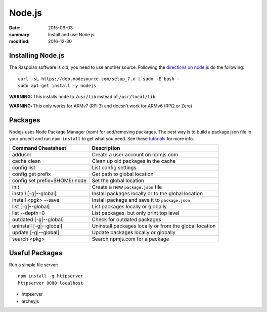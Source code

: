 
Node.js
=======

:date: 2015-09-03
:summary: Install and use Node.js
:modified: 2016-12-30

.. figure:: pics/nodejs.png
	:width: 200px
	:align: center

Installing Node.js
-------------------

The Raspbian software is old, you need to use another source. Following the `directions
on node.js <https://nodejs.org/en/download/package-manager/>`_ do the following::

	curl -sL https://deb.nodesource.com/setup_7.x | sudo -E bash -
	sudo apt-get install -y nodejs

**WARNING:** This installs ``node`` to ``/usr/lib`` instead of ``/usr/local/lib``.

**WARNING:** This only works for ARMv7 (RPi 3) and doesn't work for ARMv6 (RPi2 or Zero)

Packages
---------

Nodejs uses Node Package Manager (npm) for add/removing packages. The
best way is to build a package.json file in your project and run
``npm install`` to get what you need. See these
`tutorials <https://docs.npmjs.com/>`__ for more info.


============================== =======================================================
Command Cheatsheet             Description
============================== =======================================================
adduser                        Create a user account on npmjs.com
cache clean                    Clean up old packages in the cache
config list                    List config settings
config get prefix              Get path to global location
config set prefix=$HOME/.node  Set the global location
init                           Create a new ``package.json`` file
install [-g|--global]          Install packages locally or to the global location
install <pgk> --save           Install package and save it to ``package.json``
list [-g|--global]             List packages locally or globally
list --depth=0                 List packages, but only print top level
outdated [-g|--global]         Check for outdated packages
uninstall [-g|--global]        Uninstall packages locally or from the global location
update [-g|--global]           Update packages locally or globally
search <pkg>                   Search npmjs.com for a package
============================== =======================================================

Useful Packages
-----------------

Run a simple file server::

	npm install -g httpserver
	httpserver 8080 localhost

- httpserver
- archeyjs
